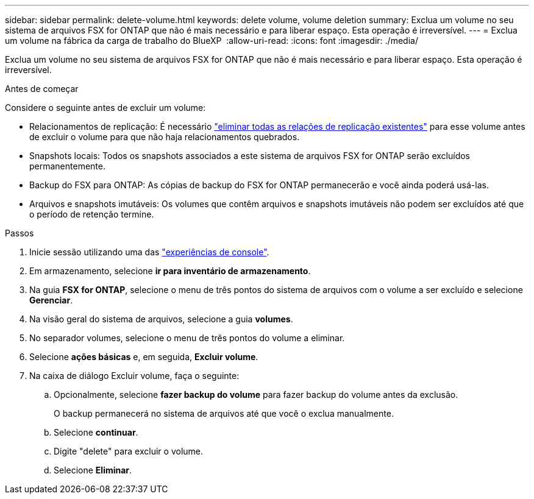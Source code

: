 ---
sidebar: sidebar 
permalink: delete-volume.html 
keywords: delete volume, volume deletion 
summary: Exclua um volume no seu sistema de arquivos FSX for ONTAP que não é mais necessário e para liberar espaço. Esta operação é irreversível. 
---
= Exclua um volume na fábrica da carga de trabalho do BlueXP 
:allow-uri-read: 
:icons: font
:imagesdir: ./media/


[role="lead"]
Exclua um volume no seu sistema de arquivos FSX for ONTAP que não é mais necessário e para liberar espaço. Esta operação é irreversível.

.Antes de começar
Considere o seguinte antes de excluir um volume:

* Relacionamentos de replicação: É necessário link:delete-replication.html["eliminar todas as relações de replicação existentes"] para esse volume antes de excluir o volume para que não haja relacionamentos quebrados.
* Snapshots locais: Todos os snapshots associados a este sistema de arquivos FSX for ONTAP serão excluídos permanentemente.
* Backup do FSX para ONTAP: As cópias de backup do FSX for ONTAP permanecerão e você ainda poderá usá-las.
* Arquivos e snapshots imutáveis: Os volumes que contêm arquivos e snapshots imutáveis não podem ser excluídos até que o período de retenção termine.


.Passos
. Inicie sessão utilizando uma das link:https://docs.netapp.com/us-en/workload-setup-admin/console-experiences.html["experiências de console"^].
. Em armazenamento, selecione *ir para inventário de armazenamento*.
. Na guia *FSX for ONTAP*, selecione o menu de três pontos do sistema de arquivos com o volume a ser excluído e selecione *Gerenciar*.
. Na visão geral do sistema de arquivos, selecione a guia *volumes*.
. No separador volumes, selecione o menu de três pontos do volume a eliminar.
. Selecione *ações básicas* e, em seguida, *Excluir volume*.
. Na caixa de diálogo Excluir volume, faça o seguinte:
+
.. Opcionalmente, selecione *fazer backup do volume* para fazer backup do volume antes da exclusão.
+
O backup permanecerá no sistema de arquivos até que você o exclua manualmente.

.. Selecione *continuar*.
.. Digite "delete" para excluir o volume.
.. Selecione *Eliminar*.



